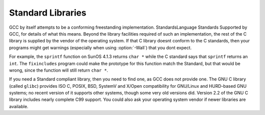 Standard Libraries
******************

.. index:: Wall

GCC by itself attempts to be a conforming freestanding implementation.
StandardsLanguage Standards Supported by GCC, for details of
what this means.  Beyond the library facilities required of such an
implementation, the rest of the C library is supplied by the vendor of
the operating system.  If that C library doesnt conform to the C
standards, then your programs might get warnings (especially when using
:option:`-Wall`) that you dont expect.

For example, the ``sprintf`` function on SunOS 4.1.3 returns
``char *`` while the C standard says that ``sprintf`` returns an
``int``.  The ``fixincludes`` program could make the prototype for
this function match the Standard, but that would be wrong, since the
function will still return ``char *``.

If you need a Standard compliant library, then you need to find one, as
GCC does not provide one.  The GNU C library (called ``glibc``)
provides ISO C, POSIX, BSD, SystemV and X/Open compatibility for
GNU/Linux and HURD-based GNU systems; no recent version of it supports
other systems, though some very old versions did.  Version 2.2 of the
GNU C library includes nearly complete C99 support.  You could also ask
your operating system vendor if newer libraries are available.

